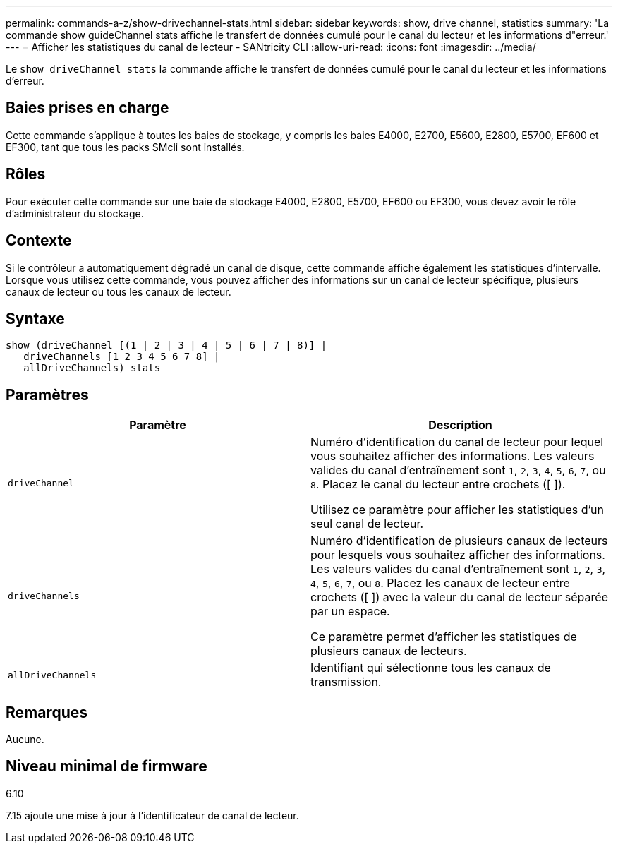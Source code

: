 ---
permalink: commands-a-z/show-drivechannel-stats.html 
sidebar: sidebar 
keywords: show, drive channel, statistics 
summary: 'La commande show guideChannel stats affiche le transfert de données cumulé pour le canal du lecteur et les informations d"erreur.' 
---
= Afficher les statistiques du canal de lecteur - SANtricity CLI
:allow-uri-read: 
:icons: font
:imagesdir: ../media/


[role="lead"]
Le `show driveChannel stats` la commande affiche le transfert de données cumulé pour le canal du lecteur et les informations d'erreur.



== Baies prises en charge

Cette commande s'applique à toutes les baies de stockage, y compris les baies E4000, E2700, E5600, E2800, E5700, EF600 et EF300, tant que tous les packs SMcli sont installés.



== Rôles

Pour exécuter cette commande sur une baie de stockage E4000, E2800, E5700, EF600 ou EF300, vous devez avoir le rôle d'administrateur du stockage.



== Contexte

Si le contrôleur a automatiquement dégradé un canal de disque, cette commande affiche également les statistiques d'intervalle. Lorsque vous utilisez cette commande, vous pouvez afficher des informations sur un canal de lecteur spécifique, plusieurs canaux de lecteur ou tous les canaux de lecteur.



== Syntaxe

[source, cli]
----
show (driveChannel [(1 | 2 | 3 | 4 | 5 | 6 | 7 | 8)] |
   driveChannels [1 2 3 4 5 6 7 8] |
   allDriveChannels) stats
----


== Paramètres

[cols="2*"]
|===
| Paramètre | Description 


 a| 
`driveChannel`
 a| 
Numéro d'identification du canal de lecteur pour lequel vous souhaitez afficher des informations. Les valeurs valides du canal d'entraînement sont `1`, `2`, `3`, `4`, `5`, `6`, `7`, ou `8`. Placez le canal du lecteur entre crochets ([ ]).

Utilisez ce paramètre pour afficher les statistiques d'un seul canal de lecteur.



 a| 
`driveChannels`
 a| 
Numéro d'identification de plusieurs canaux de lecteurs pour lesquels vous souhaitez afficher des informations. Les valeurs valides du canal d'entraînement sont `1`, `2`, `3`, `4`, `5`, `6`, `7`, ou `8`. Placez les canaux de lecteur entre crochets ([ ]) avec la valeur du canal de lecteur séparée par un espace.

Ce paramètre permet d'afficher les statistiques de plusieurs canaux de lecteurs.



 a| 
`allDriveChannels`
 a| 
Identifiant qui sélectionne tous les canaux de transmission.

|===


== Remarques

Aucune.



== Niveau minimal de firmware

6.10

7.15 ajoute une mise à jour à l'identificateur de canal de lecteur.
